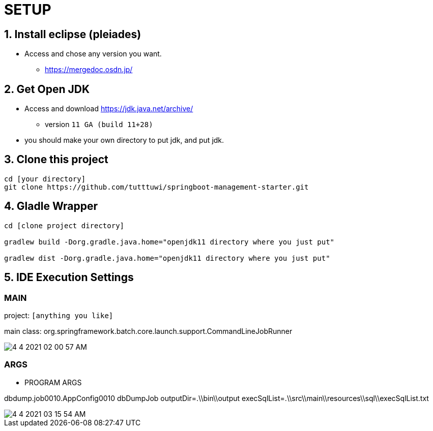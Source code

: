 :imagesdir: assets/img

= SETUP

== 1. Install eclipse (pleiades)

* Access and chose any version you want.
** <https://mergedoc.osdn.jp/>

== 2. Get Open JDK

* Access and download <https://jdk.java.net/archive/>
** version `11 GA (build 11+28)`

* you should make your own directory to put jdk, and put jdk.

== 3. Clone this project

[source,bash]
----
cd [your directory]
git clone https://github.com/tutttuwi/springboot-management-starter.git
----

== 4. Gladle Wrapper

[source,bash]
----
cd [clone project directory]

gradlew build -Dorg.gradle.java.home="openjdk11 directory where you just put"

gradlew dist -Dorg.gradle.java.home="openjdk11 directory where you just put"

----

== 5. IDE Execution Settings

=== MAIN

project: `[anything you like]`

main class: org.springframework.batch.core.launch.support.CommandLineJobRunner

image::4-4-2021-02-00-57-AM.png[] 


=== ARGS

- PROGRAM ARGS

dbdump.job0010.AppConfig0010 dbDumpJob outputDir=.\\bin\\output execSqlList=.\\src\\main\\resources\\sql\\execSqlList.txt

image::4-4-2021-03-15-54-AM.png[] 
